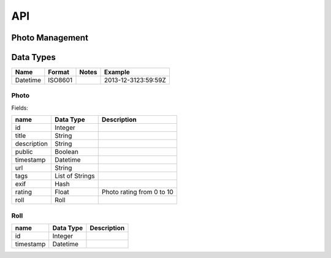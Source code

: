 API
===

Photo Management
----------------


.. http:get:: /api/v1/photos

   Get photos

   :query tags: filter photos by tag or list of tags
   :statuscode 200: no error
   :statuscode 401: unauthorized, authentication required
   :statuscode 404: no photos found

   **Example request**:

   .. sourcecode:: http

      GET /api/v1/photos?tags=[foo,bar] HTTP/1.1
      Host: example.com
      Accept: application/json, text/javascript

   **Example response**:

   .. sourcecode:: http

      HTTP/1.1 200 OK
      Vary: Accept
      Content-Type: text/javascript

      [
        {
          "uuid": "f1b9563e-1d32-11e2-ba71-ec55f9c63c9a",
          "timestamp": "2013-12-3123:59:59Z",
          "url": "https://pinhole.tty.cl/user/abcd/original.jpg",
          "tags": ["foo", "bar"],
          "exif": {"colorspace": "2",
                   "ApertureValue": "325770/65536",
                   "ColorSpace": "1",
                   "ComponentsConfiguration": "1, 2, 3, 0",
                   "Compression": "6",
                   "CustomRendered": "0",
                   "DateTime": "2012:10:24 22:08:14",
                   "DateTimeDigitized": "2012:10:24 22:08:14",
                   "DateTimeOriginal": "2012:10:24 22:08:14",
                   "ExifImageLength": "2304",
                   "ExifImageWidth": "3456",
                   "ExifOffset": "196",
                   "ExifVersion": "48, 50, 50, 49",
                   "ExposureBiasValue": "0/2"}
        }
      ]

.. http:get:: /api/v1/photo/(str:uuid)

   :query width: get photo with a given `width`
   :query height: get photo with a given `height`
   :query crop: crop image
   :statuscode 200: no error
   :statuscode 401: unauthorized, authentication required
   :statuscode 404: no photos found

   **Example request**:

   .. sourcecode:: http

      GET /api/v1/photo/f1b9563e-1d32-11e2-ba71-ec55f9c63c9a HTTP/1.1
      Host: example.com
      Accept: application/json, text/javascript

   **Example response**:

   .. sourcecode:: http

      HTTP/1.1 200 OK
      Vary: Accept
      Content-Type: text/javascript

      {
        "uuid": "f1b9563e-1d32-11e2-ba71-ec55f9c63c9a",
        "timestamp": "2013-12-3123:59:59Z",
        "url": "http://pinhole.s3.amazonws.com/user/abcd/original.jpg",
        "tags": ["foo", "bar"],
        "exif": {"colorspace": "2",
                 "ApertureValue": "325770/65536",
                 "ColorSpace": "1",
                 "ComponentsConfiguration": "1, 2, 3, 0",
                 "Compression": "6",
                 "CustomRendered": "0",
                 "DateTime": "2012:10:24 22:08:14",
                 "DateTimeDigitized": "2012:10:24 22:08:14",
                 "DateTimeOriginal": "2012:10:24 22:08:14",
                 "ExifImageLength": "2304",
                 "ExifImageWidth": "3456",
                 "ExifOffset": "196",
                 "ExifVersion": "48, 50, 50, 49",
                 "ExposureBiasValue": "0/2"}
      }

.. http:post:: /api/v1/photo

.. http:post:: /api/v1/photos

   Massive photo uploading

.. http:put:: /api/v1/photo/(str:uuid)


.. http:delete:: /api/v1/photo/(str:uuid)


Data Types
----------

+-----------+---------+-------+---------------------+
| Name      | Format  | Notes | Example             |
+===========+=========+=======+=====================+
| Datetime  | ISO8601 |       | 2013-12-3123:59:59Z |
+-----------+---------+-------+---------------------+

Photo
^^^^^

Fields:

+-----------------+-----------------+-------------------------------------+
| name            | Data Type       | Description                         |
+=================+=================+=====================================+
| id              | Integer         |                                     |
+-----------------+-----------------+-------------------------------------+
| title           | String          |                                     |
+-----------------+-----------------+-------------------------------------+
| description     | String          |                                     |
+-----------------+-----------------+-------------------------------------+
| public          | Boolean         |                                     |
+-----------------+-----------------+-------------------------------------+
| timestamp       | Datetime        |                                     |
+-----------------+-----------------+-------------------------------------+
| url             | String          |                                     |
+-----------------+-----------------+-------------------------------------+
| tags            | List of Strings |                                     |
+-----------------+-----------------+-------------------------------------+
| exif            | Hash            |                                     |
+-----------------+-----------------+-------------------------------------+
| rating          | Float           | Photo rating from 0 to 10           |
+-----------------+-----------------+-------------------------------------+
| roll            | Roll            |                                     |
+-----------------+-----------------+-------------------------------------+


Roll
^^^^

+-----------------+-----------------+-------------------------------------+
| name            | Data Type       | Description                         |
+=================+=================+=====================================+
| id              | Integer         |                                     |
+-----------------+-----------------+-------------------------------------+
| timestamp       | Datetime        |                                     |
+-----------------+-----------------+-------------------------------------+

